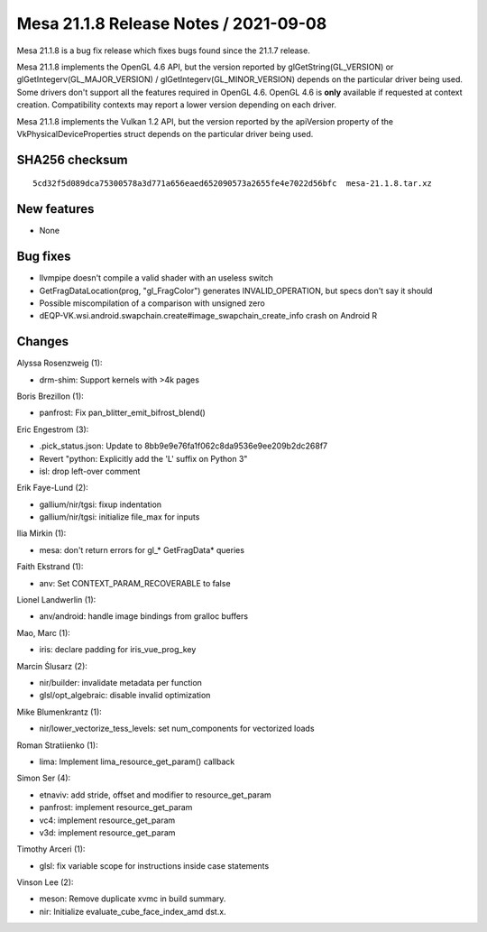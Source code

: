 Mesa 21.1.8 Release Notes / 2021-09-08
======================================

Mesa 21.1.8 is a bug fix release which fixes bugs found since the 21.1.7 release.

Mesa 21.1.8 implements the OpenGL 4.6 API, but the version reported by
glGetString(GL_VERSION) or glGetIntegerv(GL_MAJOR_VERSION) /
glGetIntegerv(GL_MINOR_VERSION) depends on the particular driver being used.
Some drivers don't support all the features required in OpenGL 4.6. OpenGL
4.6 is **only** available if requested at context creation.
Compatibility contexts may report a lower version depending on each driver.

Mesa 21.1.8 implements the Vulkan 1.2 API, but the version reported by
the apiVersion property of the VkPhysicalDeviceProperties struct
depends on the particular driver being used.

SHA256 checksum
---------------

::

    5cd32f5d089dca75300578a3d771a656eaed652090573a2655fe4e7022d56bfc  mesa-21.1.8.tar.xz


New features
------------

- None


Bug fixes
---------

- llvmpipe doesn't compile a valid shader with an useless switch
- GetFragDataLocation(prog, "gl_FragColor") generates INVALID_OPERATION, but specs don't say it should
- Possible miscompilation of a comparison with unsigned zero
- dEQP-VK.wsi.android.swapchain.create#image_swapchain_create_info crash on Android R


Changes
-------

Alyssa Rosenzweig (1):

- drm-shim: Support kernels with >4k pages

Boris Brezillon (1):

- panfrost: Fix pan_blitter_emit_bifrost_blend()

Eric Engestrom (3):

- .pick_status.json: Update to 8bb9e9e76fa1f062c8da9536e9ee209b2dc268f7
- Revert "python: Explicitly add the 'L' suffix on Python 3"
- isl: drop left-over comment

Erik Faye-Lund (2):

- gallium/nir/tgsi: fixup indentation
- gallium/nir/tgsi: initialize file_max for inputs

Ilia Mirkin (1):

- mesa: don't return errors for gl_* GetFragData* queries

Faith Ekstrand (1):

- anv: Set CONTEXT_PARAM_RECOVERABLE to false

Lionel Landwerlin (1):

- anv/android: handle image bindings from gralloc buffers

Mao, Marc (1):

- iris: declare padding for iris_vue_prog_key

Marcin Ślusarz (2):

- nir/builder: invalidate metadata per function
- glsl/opt_algebraic: disable invalid optimization

Mike Blumenkrantz (1):

- nir/lower_vectorize_tess_levels: set num_components for vectorized loads

Roman Stratiienko (1):

- lima: Implement lima_resource_get_param() callback

Simon Ser (4):

- etnaviv: add stride, offset and modifier to resource_get_param
- panfrost: implement resource_get_param
- vc4: implement resource_get_param
- v3d: implement resource_get_param

Timothy Arceri (1):

- glsl: fix variable scope for instructions inside case statements

Vinson Lee (2):

- meson: Remove duplicate xvmc in build summary.
- nir: Initialize evaluate_cube_face_index_amd dst.x.
